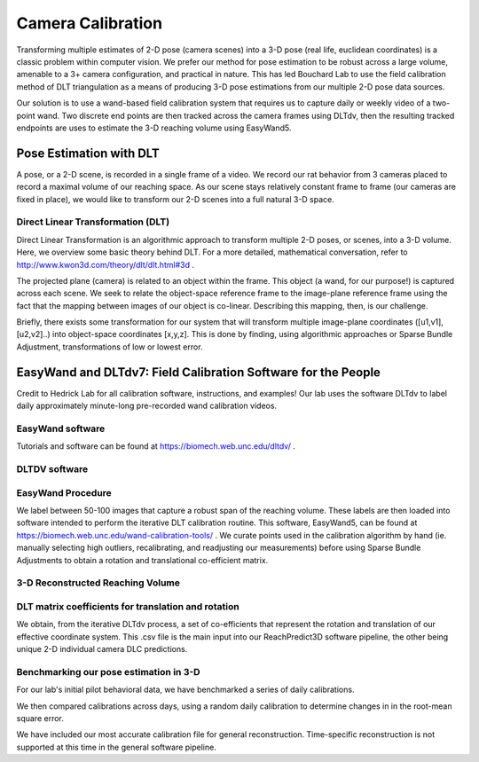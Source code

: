 Camera Calibration
=======================================

Transforming multiple estimates of 2-D pose (camera scenes) into a 3-D pose (real life, euclidean coordinates) is a
classic problem within computer vision. We prefer our method for pose estimation to be robust across a large volume,
amenable to a 3+ camera configuration, and practical in nature. This has led Bouchard Lab to use the
field calibration method of DLT triangulation as a means of producing 3-D pose estimations from our multiple 2-D pose data sources.

Our solution is to use a wand-based field calibration system that requires us to capture daily or weekly video of
a two-point wand. Two discrete end points are then tracked across the camera frames using DLTdv, then the resulting
tracked endpoints are uses to estimate the 3-D reaching volume using EasyWand5.

Pose Estimation with DLT
------------------------
A pose, or a 2-D scene, is recorded in a single frame of a video. We record our rat behavior from 3 cameras placed to
record a maximal volume of our reaching space. As our scene stays relatively constant frame to frame
(our cameras are fixed in place), we would like to transform our 2-D scenes into a full natural 3-D space.

Direct Linear Transformation (DLT)
^^^^^^^^^^^^^^^^^^^^^^^^^^^^^^^^^^^

Direct Linear Transformation is an algorithmic approach to transform multiple 2-D poses, or scenes,  into a 3-D volume.
Here, we overview some basic theory behind DLT. For a more detailed, mathematical conversation,
refer to http://www.kwon3d.com/theory/dlt/dlt.html#3d .


The projected plane (camera) is related to an object within the frame. This object (a wand, for our purpose!) is captured
across each scene. We seek to relate the object-space reference frame to the image-plane reference frame using the fact that
the mapping between images of our object is co-linear. Describing this mapping, then, is our challenge.

Briefly, there exists some transformation for our system that will transform multiple image-plane coordinates
([u1,v1], [u2,v2]..) into object-space coordinates [x,y,z]. This is done by finding, using algorithmic approaches or
Sparse Bundle Adjustment, transformations of low or lowest error.

EasyWand and DLTdv7: Field Calibration Software for the People
-------------------------------------------------------------------
Credit to Hedrick Lab for all calibration software, instructions, and examples!
Our lab uses the software DLTdv to label daily approximately minute-long pre-recorded wand calibration videos.

EasyWand software
^^^^^^^^^^^^^^^^^^^^^

.. image:: /art/DLTDV.png
	:align: center
	:width: 400

Tutorials and software can be found at https://biomech.web.unc.edu/dltdv/ .

DLTDV software
^^^^^^^^^^^^^^^
.. image:: /art/DLTDV_I.png
	:align: center
	:width: 400

EasyWand Procedure
^^^^^^^^^^^^^^^^^^^

We label between 50-100 images that capture a robust span of the reaching volume. These labels are then
loaded into software intended to perform the iterative DLT calibration routine. This software, EasyWand5, can be
found at https://biomech.web.unc.edu/wand-calibration-tools/ . We curate points used in the calibration algorithm by hand (ie. manually selecting high outliers,
recalibrating, and readjusting our measurements) before using Sparse Bundle Adjustments to obtain a rotation and translational
co-efficient matrix.

3-D Reconstructed Reaching Volume
^^^^^^^^^^^^^^^^^^^^^^^^^^^^^^^^^

.. image:: /art/EASYWAND_VOLUME.png
	:align: center
	:width: 600


DLT matrix coefficients for translation and rotation
^^^^^^^^^^^^^^^^^^^^^^^^^^^^^^^^^^^^^^^^^^^^^^^^^^^^

We obtain, from the iterative DLTdv process, a set of co-efficients that represent the rotation and translation of our
effective coordinate system. This .csv file is the main input into our ReachPredict3D software pipeline, the
other being unique 2-D individual camera DLC predictions.

Benchmarking our pose estimation in 3-D
^^^^^^^^^^^^^^^^^^^^^^^^^^^^^^^^^^^^^^^

For our lab's initial pilot behavioral data, we have benchmarked a series of daily calibrations.

.. image:: /art/CAL_ACC.png
	:align: center
	:width: 400

We then compared calibrations across days, using a random daily calibration to determine changes in in the root-mean
square error.

.. image:: /art/ACROSS_CALS.png
	:align: center
	:width: 400


We have included our most accurate calibration file for general reconstruction. Time-specific reconstruction is not supported
at this time in the general software pipeline.


